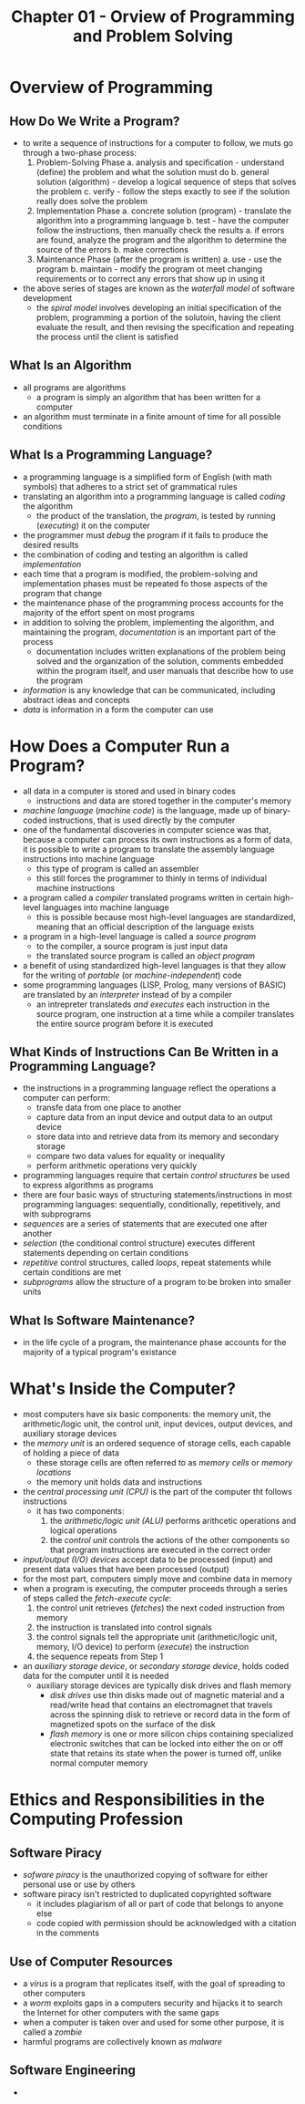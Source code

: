 #+TITLE: Chapter 01 - Orview of Programming and Problem Solving

* Overview of Programming
** How Do We Write a Program?
- to write a sequence of instructions for a computer to follow, we muts go through a two-phase process:
  1. Problem-Solving Phase
     a. analysis and specification - understand (define) the problem and what the solution must do
     b. general solution (algorithm) - develop a logical sequence of steps that solves the problem
     c. verify - follow the steps exactly to see if the solution really does solve the problem
  2. Implementation Phase
     a. concrete solution (program) - translate the algorithm into a programming language
     b. test - have the computer follow the instructions, then manually check the results
        a. if errors are found, analyze the program and the algorithm to determine the source of the errors
        b. make corrections
  3. Maintenance Phase (after the program is written)
     a. use - use the program
     b. maintain - modify the program ot meet changing requirements or to correct any errors that show up in using it
- the above series of stages are known as the /waterfall model/ of software development
  + the /spiral model/ involves developing an initial specification of the problem, programming a portion of the solutoin, having the client evaluate the result, and then revising the specification and repeating the process until the client is satisfied
** What Is an Algorithm
- all programs are algorithms
  + a program is simply an algorithm that has been written for a computer
- an algorithm must terminate in a finite amount of time for all possible conditions
** What Is a Programming Language?
- a programming language is a simplified form of English (with math symbols) that adheres to a strict set of grammatical rules
- translating an algorithm into a programming language is called /coding/ the algorithm
  + the product of the translation, the /program/, is tested by running (/executing/) it on the computer
- the programmer must /debug/ the program if it fails to produce the desired results
- the combination of coding and testing an algorithm is called /implementation/
- each time that a program is modified, the problem-solving and implementation phases must be repeated fo those aspects of the program that change
- the maintenance phase of the programming process accounts for the majority of the effort spent on most programs
- in addition to solving the problem, implementing the algorithm, and maintaining the program, /documentation/ is an important part of the process
  + documentation includes written explanations of the problem being solved and the organization of the solution, comments embedded within the program itself, and user manuals that describe how to use the program
- /information/ is any knowledge that can be communicated, including abstract ideas and concepts
- /data/ is information in a form the computer can use
* How Does a Computer Run a Program?
- all data in a computer is stored and used in binary codes
  + instructions and data are stored together in the computer's memory
- /machine language/ (/machine code/) is the language, made up of binary-coded instructions, that is used directly by the computer
- one of the fundamental discoveries in computer science was that, because a computer can process its own instructions as a form of data, it is possible to write a program to translate the assembly language instructions into machine language
  + this type of program is called an assembler
  + this still forces the programmer to thinly in terms of individual machine instructions
- a program called a /compiler/ translated programs written in certain high-level languages into machine language
  + this is possible because most high-level languages are standardized, meaning that an official description of the language exists
- a program in a high-level language is called a /source program/
  + to the compiler, a source program is just input data
  + the translated source program is called an /object program/
- a benefit of using standardized high-level languages is that they allow for the writing of /portable/ (or /machine-independent/) code
- some programming languages (LISP, Prolog, many versions of BASIC) are translated by an /interpreter/ instead of by a compiler
  + an intrepreter translateds /and executes/ each instruction in the source program, one instruction at a time while a compiler translates the entire source program before it is executed
** What Kinds of Instructions Can Be Written in a Programming Language?
- the instructions in a programming language reflect the operations a computer can perform:
  + transfe data from one place to another
  + capture data from an input device and output data to an output device
  + store data into and retrieve data from its memory and secondary storage
  + compare two data values for equality or inequality
  + perform arithmetic operations very quickly
- programming languages require that certain /control structures/ be used to express algorithms as programs
- there are four basic ways of structuring statements/instructions in most programming languages: sequentially, conditionally, repetitively, and with subprograms
- /sequences/ are a series of statements that are executed one after another
- /selection/ (the conditional control structure) executes different statements depending on certain conditions
- /repetitive/ control structures, called /loops/, repeat statements while certain conditions are met
- /subprograms/ allow the structure of a program to be broken into smaller units
** What Is Software Maintenance?
- in the life cycle of a program, the maintenance phase accounts for the majority of a typical program's existance
* What's Inside the Computer?
- most computers have six basic components: the memory unit, the arithmetic/logic unit, the control unit, input devices, output devices, and auxiliary storage devices
- the /memory unit/ is an ordered sequence of storage cells, each capable of holding a piece of data
  + these storage cells are often referred to as /memory cells/ or /memory locations/
  + the memory unit holds data and instructions
- the /central processing unit (CPU)/ is the part of the computer tht follows instructions
  + it has two components:
    1. the /arithmetic/logic unit (ALU)/ performs arithcetic operations and logical operations
    2. the /control unit/ controls the actions of the other components so that program instructions are executed in the correct order
- /input/output (I/O) devices/ accept data to be processed (input) and present data values that have been processed (output)
- for the most part, computers simply move and combine data in memory
- when a program is executing, the computer proceeds through a series of steps called the /fetch-execute cycle/:
  1. the control unit retrieves (/fetches/) the next coded instruction from memory
  2. the instruction is translated into control signals
  3. the control signals tell the appropriate unit (arithmetic/logic unit, memory, I/O device) to perform (/execute/) the instruction
  4. the sequence repeats from Step 1
- an /auxiliary storage device/, or /secondary storage device/, holds coded data for the computer until it is needed
  + auxiliary storage devices are typically disk drives and flash memory
    - /disk drives/ use thin disks made out of magnetic material and a read/write head that contains an electromagnet that travels across the spinning disk to retrieve or record data in the form of magnetized spots on the surface of the disk
    - /flash memory/ is one or more silicon chips containing specialized electronic switches that can be locked into either the on or off state that retains its state when the power is turned off, unlike normal computer memory
* Ethics and Responsibilities in the Computing Profession
** Software Piracy
- /sofware piracy/ is the unauthorized copying of software for either personal use or use by others
- software piracy isn't restricted to duplicated copyrighted software
  + it includes plagiarism of all or part of code that belongs to anyone else
  + code copied with permission should be acknowledged with a citation in the comments
** Use of Computer Resources
- a /virus/ is a program that replicates itself, with the goal of spreading to other computers
- a /worm/ exploits gaps in a computers security and hijacks it to search the Internet for other computers with the same gaps
- when a computer is taken over and used for some other purpose, it is called a /zombie/
- harmful programs are collectively known as /malware/
** Software Engineering
-
